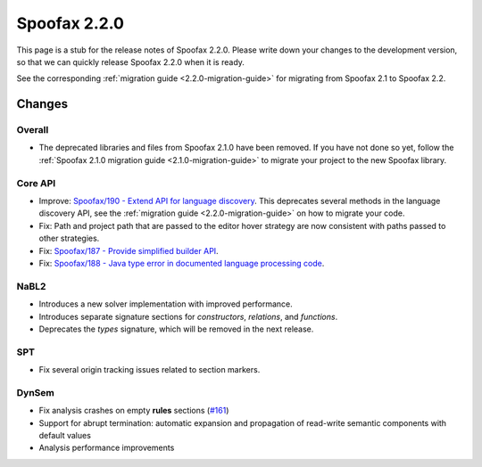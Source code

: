 =============
Spoofax 2.2.0
=============

This page is a stub for the release notes of Spoofax 2.2.0.
Please write down your changes to the development version, so that we can quickly release Spoofax 2.2.0 when it is ready.

See the corresponding :ref:`migration guide <2.2.0-migration-guide>` for migrating from Spoofax 2.1 to Spoofax 2.2.

Changes
-------

Overall
~~~~~~~

- The deprecated libraries and files from Spoofax 2.1.0 have been removed. If you have not done so yet, follow the :ref:`Spoofax 2.1.0 migration guide <2.1.0-migration-guide>` to migrate your project to the new Spoofax library.

Core API
~~~~~~~~

- Improve: `Spoofax/190 - Extend API for language discovery <http://yellowgrass.org/issue/Spoofax/190>`_. This deprecates several methods in the language discovery API, see the :ref:`migration guide <2.2.0-migration-guide>` on how to migrate your code.
- Fix: Path and project path that are passed to the editor hover strategy are now consistent with paths passed to other strategies.
- Fix: `Spoofax/187 - Provide simplified builder API <http://yellowgrass.org/issue/Spoofax/187>`_.
- Fix: `Spoofax/188 - Java type error in documented language processing code <http://yellowgrass.org/issue/Spoofax/188>`_.

NaBL2
~~~~~

- Introduces a new solver implementation with improved performance.
- Introduces separate signature sections for *constructors*, *relations*, and *functions*.
- Deprecates the *types* signature, which will be removed in the next release.

SPT
~~~

- Fix several origin tracking issues related to section markers.

DynSem
~~~~~~

- Fix analysis crashes on empty **rules** sections (`#161 <https://github.com/metaborg/dynsem/issues/161>`_)
- Support for abrupt termination: automatic expansion and propagation of read-write semantic components with default values
- Analysis performance improvements
